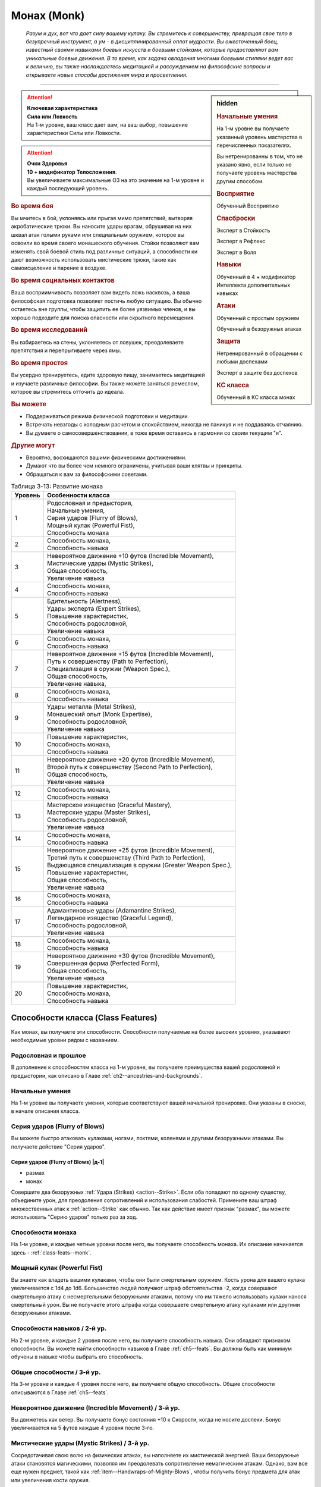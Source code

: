 .. rst-class:: char-class
.. _ch3--classes--monk:

Монах (Monk)
=========================================================================================

.. epigraph::

	*Разум и дух, вот что дает силу вашему кулаку.
	Вы стремитесь к совершенству, превращая свое тело в безупречный инструмент, а ум - в дисциплинированный оплот мудрости.
	Вы ожесточенный боец, известный своими навыками боевых искусств и боевыми стойками, которые предоставляют вам уникальные боевые движения.
	В то время, как задача овладения многими боевыми стилями ведет вас к величию, вы также наслаждаетесь медитацией и рассуждением на философские вопросы и открываете новые способы достижения мира и просветления.*

-----------------------------------------------------------------------------


.. rst-class:: sidebar-char-ancestry-class

.. sidebar:: hidden

	.. rubric:: Начальные умения

	На 1-м уровне вы получаете указанный уровень мастерства в перечисленных показателях.

	Вы нетренированны в том, что не указано явно, если только не получаете уровень мастерства другим способом.


	.. rubric:: Восприятие

	Обученный Восприятию


	.. rubric:: Спасброски

	Эксперт в Стойкость

	Эксперт в Рефлекс

	Эксперт в Воля


	.. rubric:: Навыки

	Обученный в 4 + модификатор Интеллекта дополнительных навыках


	.. rubric:: Атаки

	Обученный с простым оружием

	Обученный в безоружных атаках


	.. rubric:: Защита

	Нетренированный в обращении с любыми доспехами

	Эксперт в защите без доспехов


	.. rubric:: КС класса

	Обученный в КС класса монах


.. attention::

	| **Ключевая характеристика**
	| **Сила или Ловкость**
	| На 1-м уровне, ваш класс дает вам, на ваш выбор, повышение характеристики Силы или Ловкости.

.. attention::

	| **Очки Здоровья**
	| **10 + модификатор Телосложения**.
	| Вы увеличиваете максимальные ОЗ на это значение на 1-м уровне и каждый последующий уровень.


.. rst-class:: h3
.. rubric:: Во время боя

Вы мчитесь в бой, уклоняясь или прыгая мимо препятствий, вытворяя акробатические трюки.
Вы наносите удары врагам, обрушивая на них шквал атак голыми руками или специальным оружием, которое вы освоили во время своего монашеского обучения.
Стойки позволяют вам изменять свой боевой стиль под различные ситуаций, а способности ки дают возможность использовать мистические трюки, такие как самоисцеление и парение в воздухе.


.. rst-class:: h3
.. rubric:: Во время социальных контактов

Ваша восприимчивость позволяет вам видеть ложь насквозь, а ваша философская подготовка позволяет постичь любую ситуацию.
Вы обычно остаетесь вне группы, чтобы защитить ее более уязвимых членов, и вы хорошо подходите для поиска опасности или скрытного перемещения.


.. rst-class:: h3
.. rubric:: Во время исследований

Вы взбираетесь на стены, уклоняетесь от ловушек, преодолеваете препятствия и перепрыгиваете через ямы.


.. rst-class:: h3
.. rubric:: Во время простоя

Вы усердно тренируетесь, едите здоровую пищу, занимаетесь медитацией и изучаете различные философии.
Вы также можете заняться ремеслом, которое вы стремитесь отточить до идеала.


.. rst-class:: h3
.. rubric:: Вы можете

* Поддерживаться режима физической подготовки и медитации.
* Встречать невзгоды с холодным расчетом и спокойствием, никогда не паникуя и не поддаваясь отчаянию.
* Вы думаете о самосовершенствовании, в тоже время оставаясь в гармонии со своим текущим "я".


.. rst-class:: h3
.. rubric:: Другие могут

* Вероятно, восхищаются вашими физическими достижениями.
* Думают что вы более чем немного ограничены, учитывая ваши клятвы и принципы.
* Обращаться к вам за философскими советами.


.. table:: Таблица 3-13: Развитие монаха
	
	+---------+-------------------------------------------------------------+
	| Уровень |                      Особенности класса                     |
	+=========+=============================================================+
	|       1 | | Родословная и предыстория,                                |
	|         | | Начальные умения,                                         |
	|         | | Серия ударов (Flurry of Blows),                           |
	|         | | Мощный кулак (Powerful Fist),                             |
	|         | | Способность монаха                                        |
	+---------+-------------------------------------------------------------+
	|       2 | | Способность монаха,                                       |
	|         | | Способность навыка                                        |
	+---------+-------------------------------------------------------------+
	|       3 | | Невероятное движение +10 футов (Incredible Movement),     |
	|         | | Мистические удары (Mystic Strikes),                       |
	|         | | Общая способность,                                        |
	|         | | Увеличение навыка                                         |
	+---------+-------------------------------------------------------------+
	|       4 | | Способность монаха,                                       |
	|         | | Способность навыка                                        |
	+---------+-------------------------------------------------------------+
	|       5 | | Бдительность (Alertness),                                 |
	|         | | Удары эксперта (Expert Strikes),                          |
	|         | | Повышение характеристик,                                  |
	|         | | Способность родословной,                                  |
	|         | | Увеличение навыка                                         |
	+---------+-------------------------------------------------------------+
	|       6 | | Способность монаха,                                       |
	|         | | Способность навыка                                        |
	+---------+-------------------------------------------------------------+
	|       7 | | Невероятное движение +15 футов (Incredible Movement),     |
	|         | | Путь к совершенству (Path to Perfection),                 |
	|         | | Специализация в оружии (Weapon Spec.),                    |
	|         | | Общая способность,                                        |
	|         | | Увеличение навыка,                                        |
	+---------+-------------------------------------------------------------+
	|       8 | | Способность монаха,                                       |
	|         | | Способность навыка                                        |
	+---------+-------------------------------------------------------------+
	|       9 | | Удары металла (Metal Strikes),                            |
	|         | | Монашеский опыт (Monk Expertise),                         |
	|         | | Способность родословной,                                  |
	|         | | Увеличение навыка                                         |
	+---------+-------------------------------------------------------------+
	|      10 | | Повышение характеристик,                                  |
	|         | | Способность монаха,                                       |
	|         | | Способность навыка                                        |
	+---------+-------------------------------------------------------------+
	|      11 | | Невероятное движение +20 футов (Incredible Movement),     |
	|         | | Второй путь к совершенству (Second Path to Perfection),   |
	|         | | Общая способность,                                        |
	|         | | Увеличение навыка                                         |
	+---------+-------------------------------------------------------------+
	|      12 | | Способность монаха,                                       |
	|         | | Способность навыка                                        |
	+---------+-------------------------------------------------------------+
	|      13 | | Мастерское изящество (Graceful Mastery),                  |
	|         | | Мастерские удары (Master Strikes),                        |
	|         | | Способность родословной,                                  |
	|         | | Увеличение навыка                                         |
	+---------+-------------------------------------------------------------+
	|      14 | | Способность монаха,                                       |
	|         | | Способность навыка                                        |
	+---------+-------------------------------------------------------------+
	|      15 | | Невероятное движение +25 футов (Incredible Movement),     |
	|         | | Третий путь к совершенству (Third Path to Perfection),    |
	|         | | Выдающаяся специализация в оружии (Greater Weapon Spec.), |
	|         | | Повышение характеристик,                                  |
	|         | | Общая способность,                                        |
	|         | | Увеличение навыка                                         |
	+---------+-------------------------------------------------------------+
	|      16 | | Способность монаха,                                       |
	|         | | Способность навыка                                        |
	+---------+-------------------------------------------------------------+
	|      17 | | Адамантиновые удары (Adamantine Strikes),                 |
	|         | | Легендарное изящество (Graceful Legend),                  |
	|         | | Способность родословной,                                  |
	|         | | Увеличение навыка                                         |
	+---------+-------------------------------------------------------------+
	|      18 | | Способность монаха,                                       |
	|         | | Способность навыка                                        |
	+---------+-------------------------------------------------------------+
	|      19 | | Невероятное движение +30 футов (Incredible Movement),     |
	|         | | Совершенная форма (Perfected Form),                       |
	|         | | Общая способность,                                        |
	|         | | Увеличение навыка                                         |
	+---------+-------------------------------------------------------------+
	|      20 | | Повышение характеристик,                                  |
	|         | | Способность монаха,                                       |
	|         | | Способность навыка                                        |
	+---------+-------------------------------------------------------------+





Способности класса (Class Features)
---------------------------------------------------------------------------------------------------------

Как монах, вы получаете эти способности.
Способности получаемые на более высоких уровнях, указывают необходимые уровни рядом с названием.


Родословная и прошлое
~~~~~~~~~~~~~~~~~~~~~~~~~~~~~~~~~~~~~~~~~~~~~~~~~~~~~~~~~~~~~~~~~~~~~~~~~~~~~~~~

В дополнение к способностям класса на 1-м уровне, вы получаете преимущества вашей родословной и предыстории, как описано в Главе :ref:`ch2--ancestries-and-backgrounds`.


Начальные умения
~~~~~~~~~~~~~~~~~~~~~~~~~~~~~~~~~~~~~~~~~~~~~~~~~~~~~~~~~~~~~~~~~~~~~~~~~~~~~~~~

На 1-м уровне вы получаете умения, которые соответствуют вашей начальной тренировке.
Они указаны в сноске, в начале описания класса.


Серия ударов (Flurry of Blows)
~~~~~~~~~~~~~~~~~~~~~~~~~~~~~~~~~~~~~~~~~~~~~~~~~~~~~~~~~~~~~~~~~~~~~~~~~~~~~~~~

Вы можете быстро атаковать кулаками, ногами, локтями, коленями и другими безоружными атаками.
Вы получаете действие "Серия ударов".


.. _class-feature--monk--Flurry-of-Blows:
.. rst-class:: description

Серия ударов (Flurry of Blows) |д-1|
"""""""""""""""""""""""""""""""""""""""""""""""""""""""""

- размах
- монах

Совершите два безоружных :ref:`Удара (Strikes) <action--Strike>`.
Если оба попадают по одному существу, объедините урон, для преодоления сопротивлений и использования слабостей.
Примените ваш штраф множественных атак к :ref:`action--Strike` как обычно.
Так как действие имеет признак "размах", вы можете использовать "Серию ударов" только раз за ход.


Способности монаха
~~~~~~~~~~~~~~~~~~~~~~~~~~~~~~~~~~~~~~~~~~~~~~~~~~~~~~~~~~~~~~~~~~~~~~~~~~~~~~~~

На 1-м уровне, и каждые четные уровни после него, вы получаете способность монаха.
Их описание начинается здесь - :ref:`class-feats--monk`.


Мощный кулак (Powerful Fist)
~~~~~~~~~~~~~~~~~~~~~~~~~~~~~~~~~~~~~~~~~~~~~~~~~~~~~~~~~~~~~~~~~~~~~~~~~~~~~~~~

Вы знаете как владеть вашими кулаками, чтобы они были смертельным оружием.
Кость урона для вашего кулака увеличивается c 1d4 до 1d6.
Большинство людей получают штраф обстоятельства -2, когда совершают смертельную атаку с несмертельными безоружными атаками, потому что им тяжело использовать кулаки нанося смертельный урон.
Вы не получаете этого штрафа когда совершаете смертельную атаку кулаками или другими безоружными атаками.

.. versionchanged:: /errata-r1
	Кость урона "увеличивается", а не "изменяется". Таким образом, применяются стандартные правила увеличения кости урона.


Способности навыков / 2-й ур.
~~~~~~~~~~~~~~~~~~~~~~~~~~~~~~~~~~~~~~~~~~~~~~~~~~~~~~~~~~~~~~~~~~~~~~~~~~~~~~~~

На 2-м уровне, и каждые 2 уровня после него, вы получаете способность навыка.
Они обладают признаком способности.
Вы можете найти способности навыков в Главе :ref:`ch5--feats`.
Вы должны быть как минимум обучены в навыке чтобы выбрать его способность.


Общие способности / 3-й ур.
~~~~~~~~~~~~~~~~~~~~~~~~~~~~~~~~~~~~~~~~~~~~~~~~~~~~~~~~~~~~~~~~~~~~~~~~~~~~~~~~

На 3-м уровне и каждые 4 уровня после него, вы получаете общую способность.
Общие способности описываются в Главе :ref:`ch5--feats`.


.. _class-feature--monk--Incredible-Movement:

Невероятное движение (Incredible Movement) / 3-й ур.
~~~~~~~~~~~~~~~~~~~~~~~~~~~~~~~~~~~~~~~~~~~~~~~~~~~~~~~~~~~~~~~~~~~~~~~~~~~~~~~~

Вы движетесь как ветер.
Вы получаете бонус состояния +10 к Скорости, когда не носите доспехи.
Бонус увеличивается на 5 футов каждые 4 уровня после 3-го.


Мистические удары (Mystic Strikes) / 3-й ур.
~~~~~~~~~~~~~~~~~~~~~~~~~~~~~~~~~~~~~~~~~~~~~~~~~~~~~~~~~~~~~~~~~~~~~~~~~~~~~~~~

Сосредотачивая свою волю на физических атаках, вы наполняете их мистической энергией.
Ваши безоружные атаки становятся магическими, позволяя им преодолевать сопротивление немагическим атакам.
Однако, вам все еще нужен предмет, такой как :ref:`item--Handwraps-of-Mighty-Blows`, чтобы получить бонус предмета для атак или увеличения кости оружия.


Увеличение навыков / 3-й ур.
~~~~~~~~~~~~~~~~~~~~~~~~~~~~~~~~~~~~~~~~~~~~~~~~~~~~~~~~~~~~~~~~~~~~~~~~~~~~~~~~

На 3-м уровне и каждые 2 уровня после него, вы получаете увеличение навыка.
Вы можете использовать это увеличение, или чтобы стать обученным навыку в которому вы необучены, или стать экспертом навыка, которому вы уже обучены.

На 7-м уровне, вы можете использовать увеличение навыков, чтобы стать мастером навыка, в котором вы эксперт, а увеличение навыка на 15-м уровне, чтобы повысить мастерство до легендарного в навыках, в которых вы мастер.


Бдительность (Alertness) / 5 ур.
~~~~~~~~~~~~~~~~~~~~~~~~~~~~~~~~~~~~~~~~~~~~~~~~~~~~~~~~~~~~~~~~~~~~~~~~~~~~~~~~

Вы остаетесь бдительными к угрозам вокруг вас.
Ваш уровень мастерства для Восприятия увеличивается до эксперта.


Удары эксперта (Expert Strikes) / 5 ур.
~~~~~~~~~~~~~~~~~~~~~~~~~~~~~~~~~~~~~~~~~~~~~~~~~~~~~~~~~~~~~~~~~~~~~~~~~~~~~~~~

Вы практиковали боевые искусства и превзошли свое мастерство.
Ваш уровень мастерства для безоружных атак и простого оружия увеличивается до эксперта.


Повышение характеристик / 5-й ур.
~~~~~~~~~~~~~~~~~~~~~~~~~~~~~~~~~~~~~~~~~~~~~~~~~~~~~~~~~~~~~~~~~~~~~~~~~~~~~~~~

На 5-м уровне и каждые 5 уровней после него, вы повышаете четыре разные характеристики.
Вы можете использовать эти повышения характеристик чтобы увеличить характеристики выше 18.
Повышение характеристики увеличивает ее на 1, если она уже 18 или больше, или на 2 если она меньше 18.


Способности родословной / 5-й ур.
~~~~~~~~~~~~~~~~~~~~~~~~~~~~~~~~~~~~~~~~~~~~~~~~~~~~~~~~~~~~~~~~~~~~~~~~~~~~~~~~

В дополнение к способности родословной с которой вы начинали, вы получаете новую способность на 5-м уровне и каждые 4 уровня после него.
Вы можете найти список доступных способностей родословных в описании вашей родословной в Главе :ref:`ch2--ancestries-and-backgrounds`.


Путь к совершенству (Path to Perfection) / 7-й ур.
~~~~~~~~~~~~~~~~~~~~~~~~~~~~~~~~~~~~~~~~~~~~~~~~~~~~~~~~~~~~~~~~~~~~~~~~~~~~~~~~

Вы продвинулись на своем пути к просветлению.
Выберите спасбросок Стойкости, Рефлекса или Воли.
Ваш уровень мастерства для выбранного спасброска увеличивается до мастера.
Когда при броске выбранного спасброска вы получаете успех, то он становится крит.успехом.


Специализация в оружии (Weapon Specialization) / 7-й ур.
~~~~~~~~~~~~~~~~~~~~~~~~~~~~~~~~~~~~~~~~~~~~~~~~~~~~~~~~~~~~~~~~~~~~~~~~~~~~~~~~

Вы научились наносить бóльшие ранения оружием, которое знаете лучше всего.
Вы наносите 2 дополнительных урона с оружием и безоружной атакой в которых вы эксперт.
Этот урон увеличивается до 3 если вы мастер, и до 4 если легенда.


Удары металла (Metal Strikes) / 9-й ур.
~~~~~~~~~~~~~~~~~~~~~~~~~~~~~~~~~~~~~~~~~~~~~~~~~~~~~~~~~~~~~~~~~~~~~~~~~~~~~~~~

Вы можете настроить свое тело, чтобы наполнить безоружные атаки мистической энергией редких металлов.
Ваши безоружные атаки считаются холодным железом и серебром.
Это позволяет вам наносить больше урона различным сверхъестественным существам, таким как демоны, дьяволы и феи.


Монашеский опыт (Monk Expertise) / 9-й ур.
~~~~~~~~~~~~~~~~~~~~~~~~~~~~~~~~~~~~~~~~~~~~~~~~~~~~~~~~~~~~~~~~~~~~~~~~~~~~~~~~

Ваш уровень мастерства для КС класса монаха увеличивается до эксперта.
Если у вас есть ки заклинания, то ваш уровень мастерства для атак заклинаниями и КС заклинаний магического обычая ваших ки заклинаний увеличивается до эксперта.


Второй путь к совершенству (Second Path to Perfection) / 11-й ур.
~~~~~~~~~~~~~~~~~~~~~~~~~~~~~~~~~~~~~~~~~~~~~~~~~~~~~~~~~~~~~~~~~~~~~~~~~~~~~~~~

Вы научились находить совершенство в каждом успехе.
Выберите другой спасбросок, отличный от выбранного для "пути к совершенству".
Ваш уровень мастерства для выбранного спасброска увеличивается до мастера.
Если при броске вы получаете успех в выбранном спасброске, то вместо этого получаете крит.успех.


Мастерское изящество (Graceful Mastery) / 13-й
~~~~~~~~~~~~~~~~~~~~~~~~~~~~~~~~~~~~~~~~~~~~~~~~~~~~~~~~~~~~~~~~~~~~~~~~~~~~~~~~

Во время боя вы двигаетесь с постоянной грацией, избегая и уворачиваясь от ударов.
Ваш уровень мастерства в защите без доспехов увеличивается до мастера.


Мастерские удары (Master Strikes) / 13-й
~~~~~~~~~~~~~~~~~~~~~~~~~~~~~~~~~~~~~~~~~~~~~~~~~~~~~~~~~~~~~~~~~~~~~~~~~~~~~~~~

Вы отточили навык использования своего тела в качестве оружия.
Ваш уровень мастерства в атаках без оружия и простым оружием увеличивается до мастера.


Выдающаяся специализация в оружии (Greater Weapon Specialization) / 15-й ур.
~~~~~~~~~~~~~~~~~~~~~~~~~~~~~~~~~~~~~~~~~~~~~~~~~~~~~~~~~~~~~~~~~~~~~~~~~~~~~~~~

Ваш урон от "Специализации в оружии" увеличивается до 4 для оружия и безоружных атак, в которых вы эксперт, до 6 для мастера, и до 8 для легенды.


Третий путь к совершенству (Third Path to Perfection) / 15-й
~~~~~~~~~~~~~~~~~~~~~~~~~~~~~~~~~~~~~~~~~~~~~~~~~~~~~~~~~~~~~~~~~~~~~~~~~~~~~~~~

Вы достигли большого прогресса в личных исследованиях просветления.
Выберите один из спасбросков, который вы выбирали во 1-м или 2-м пути к совершенству.
Ваш уровень мастерства для выбранного вида спасбросков увеличивается до легендарного.
Когда при броске выбранного спасброска вы получаете крит.провал, то он становится простым провалом.
Когда при броске выбранного вида спасброска вы получаете провал, против эффекта, который наносит урон, то вы получаете половину урона.

.. versionchanged:: /errata-r1
	Так как возможность дает двухуровневое преимущество, то уточнено в последнем предложении, что "при броске получаете провал".
	Так как ни одна способность не может улучшить степень успешности дважды.


Адамантиновые удары (Adamantine Strikes) / 17-й
~~~~~~~~~~~~~~~~~~~~~~~~~~~~~~~~~~~~~~~~~~~~~~~~~~~~~~~~~~~~~~~~~~~~~~~~~~~~~~~~

Когда вы сосредоточиваете свою волю в конечностях, ваши удары так же непоколебимы, как самый твердый из металлов.
Ваши безоружные атаки считаются адамантиновыми.


Легендарное изящество (Graceful Legend) / 17-й
~~~~~~~~~~~~~~~~~~~~~~~~~~~~~~~~~~~~~~~~~~~~~~~~~~~~~~~~~~~~~~~~~~~~~~~~~~~~~~~~

Ваше грациозное передвижение дается несравненную защиту и наступление.
Ваш уровень мастерства защиты без доспеха увеличивается до легендарного, а уровень мастерства КС класса монаха увеличивается до мастера.
Если у вас есть ки заклинания, то ваш уровень мастерства для атак заклинаниями и КС заклинаний выбранного магического обычая увеличивается до мастера.


Совершенная форма (Perfected Form) / 19-й
~~~~~~~~~~~~~~~~~~~~~~~~~~~~~~~~~~~~~~~~~~~~~~~~~~~~~~~~~~~~~~~~~~~~~~~~~~~~~~~~

Вы избавились от несовершенства в своих приемах.
Для вашего первого :ref:`action--Strike` во время своего хода, если при броске выпадает ниже 10, то вы можете считать бросок атаки как 10.
Это эффект удачи.





.. rst-class:: ancestry-class-feats
.. _class-feats--monk:

Способности монаха
-----------------------------------------------------------------------------------------------------------

На каждом уровне на котором вы получаете способность монаха, вы можете выбрать одну из следующих.
Вы должны соответствовать всем предварительным условиям, прежде чем выбрать способность.


1-й уровень
~~~~~~~~~~~~~~~~~~~~~~~~~~~~~~~~~~~~~~~~~~~~~~~~~~~~~~~~~~~~~~~~~~~~~~~~~~~~~~~~~~~~~~~~~~~~~~~~~~~~~~~~~~


.. sidebar:: Ключевые термины
	
	Вы увидите следующие ключевые термины во многих особенностях класса воина.

	**Размах (Flourish)**: Действия с этим признаком являются специальными приемами, которые требуют слишком много усилий, чтобы выполнять их часто.
	Вы можете использовать только 1 такое действие за ход.

	**Недееспособность (Incapacitation)**: Способность с этим признаком может вывести персонажа из боя.
	Но когда вы используете эффект недееспособности против существа выше вашего уровня, вы уменьшаете ступень успешности вашей атаки на одну, а это существо увеличивает степень успешности своего спасброска для этого эффекта на одну.

	**Ки заклинания (Ki Spells)**: Вы можете создавать магические эффекты, используя сверхъестественный внутренний силы под названием ки.
	Определенные способности дают вам особые заклинания называемые "заклинания ки", которые являются видом заклинаний фокусировки.
	Чтобы использовать такое заклинание, необходимо потратить 1 Очко Фокусировки.
	Когда вы получаете ваше первое заклинание ки, вы так же получаете 1 Очко Фокусировки.
	Вы восполняете запас очков фокусировки во время дневных приготовлений, и восстанавливаете 1 Очко Фокусировки тратя 10 минут на активность :ref:`action--Refocus`, чтобы помедитировать и достичь гармонии.

	Когда вы впервые получаете ки заклинание, решите какими являются ваши заклинания, сакральными или оккультными.
	Вы становитесь обучены атакам заклинаниями и КС заклинаний для выбранного обычая.
	Вашей основной характеристикой колдовства является Мудрость.

	.. versionadded:: /errata-r1
		Дополнение о основной характеристике колдовства.

	Заклинания фокусировки автоматически усиливаются до половины вашего уровня, с округлением до большего целого числа.
	Получаемые способности могут дать вам больше заклинаний фокусировки и увеличить размер запаса очков фокусировки, однако он не может быть более 3.
	Полные правила о заклинаниях фокусировки находятся в разделе :ref:`spells--info--Focus-Spells`

	**Стойка (Stance)**: Стойка это общая боевая стратегия, в которую вы становитесь используя действие с признаком "стойка", и остаетесь в ней некоторое время.
	Вы остаетесь в стойке, пока вас не нокаутируют, требования стойки не буду нарушены (если они есть), пока не закончится столкновение, или пока вы не встанете в новую стойку, в зависимости от того, что случится раньше.
	После использования действия с признаком "стойка", вы не можете использовать другое в течение 1 раунда.
	Вы можете встать в стойку, или быть в ней, только во время режима столкновения.


.. _class-feat--monk--Ki-Rush:

Рывок ки (`Ki Rush <https://2e.aonprd.com/Feats.aspx?ID=432>`_) / 1 ур.
"""""""""""""""""""""""""""""""""""""""""""""""""""""""""""""""""""""""""""

- монах

Вы используете ваше ки, чтобы двигаться со сверхъестественной скоростью, тем самым по вам труднее попасть.
Вы получаете заклинание :ref:`spell--focus--Ki-Rush` и запас очков фокусировки равный 1.
Правила для ки заклинаний резюмированы в сноске выше, а полные правила по заклинаниям фокусировки описаны в :ref:`spells--info--Focus-Spells`.


.. _class-feat--monk--Ki-Strike:

Удар ки (`Ki Strike <https://2e.aonprd.com/Feats.aspx?ID=433>`_) / 1 ур.
"""""""""""""""""""""""""""""""""""""""""""""""""""""""""""""""""""""""""""

- монах

Ваше изучение потока мистической энергии позволяет вам использовать ее в своих физических ударах.
Вы получаете заклинание :ref:`spell--focus--Ki-Strike` и запас очков фокусировки равный 1.
Правила для ки заклинаний резюмированы в сноске выше, а полные правила по заклинаниям фокусировки описаны в :ref:`spells--info--Focus-Spells`.


.. _class-feat--monk--Monastic-Weaponry:

Монашеское оружие (`Monastic Weaponry <https://2e.aonprd.com/Feats.aspx?ID=434>`_) / 1 ур.
""""""""""""""""""""""""""""""""""""""""""""""""""""""""""""""""""""""""""""""""""""""""""

- монах

Вы тренировались с традиционным монашеским оружием вашего монастыря или школы.
Вы получаете доступ к необычному оружию, которое имеет признак "монах" и становитесь обученным в простом и воинском монашеском оружии.
Когда ваш уровень мастерства безоружных атак повышается до эксперта или мастера, также повышается и мастерство в обращении с этим оружием, до эксперта или мастера соответственно.

Вы можете использовать атаки ближнего боя монашеским оружием с любыми способностями монаха или классовыми возможностями, которые обычно требуют безоружных атак, однако вы не можете делать это, если возможность или способность требуют использовать определенный вид атаки, как например :ref:`class-feat--monk--Crane-Stance`.


.. _class-feat--monk--Crane-Stance:

Стойка журавля (`Crane Stance <https://2e.aonprd.com/Feats.aspx?ID=430>`_) |д-1| / 1 ур.
""""""""""""""""""""""""""""""""""""""""""""""""""""""""""""""""""""""""""""""""""""""""""""""

- монах
- стойка

**Требования**: Вы не носите доспех

----------

Вы становитесь в стойку журавля, держа ваши руки подобно крыльям журавля и используя плавные, защитные движения.
Вы получаете бонус обстоятельства +1 к КБ, но единственный :ref:`action--Strike` который вы можете совершать - крыло журавля.
Это наносит 1d6 дробящего урона, относится к группе "драка", и имеет признаки "быстрое", "точное", "несмертельное" и "безоружная".

Пока находитесь в "Стойке журавля", снизьте КС для :ref:`skill--Athletics--HJump` и :ref:`skill--Athletics--LJump` на 5, а когда используете :ref:`action--Leap`, вы можете преодолеть дополнительные 5 футов по горизонтали или 2 фута по вертикали.


.. _class-feat--monk--Dragon-Stance:

Стойка дракона (`Dragon Stance <https://2e.aonprd.com/Feats.aspx?ID=431>`_) |д-1| / 1 ур.
"""""""""""""""""""""""""""""""""""""""""""""""""""""""""""""""""""""""""""""""""""""""""

- монах
- стойка

**Требования**: Вы не носите доспех

----------

Вы становитесь в стойку дракона и делаете мощные удары ногами, будто хлещущим драконьим хвостом.
Вы можете сделать атаку "драконий хвост", которая наносит 1d10 дробящего урона.
Относится к группе "драка", и имеет признаки "обратный замах", "несмертельное" и "безоружная".

Пока находитесь в "Стойке Дракона", вы можете игнорировать первый квадрат сложной местности во время :ref:`action--Stride`.


.. _class-feat--monk--Mountain-Stance:

Стойка горы (`Mountain Stance <https://2e.aonprd.com/Feats.aspx?ID=435>`_) |д-1| / 1 ур.
"""""""""""""""""""""""""""""""""""""""""""""""""""""""""""""""""""""""""""""""""""""""""

- стойка
- монах

**Требования**: Вы не носите доспех и касаетесь земли

.. versionchanged:: /errata-r1
	"Требования" были названы "триггером".

----------

Вы становитесь в стойку несокрушимой горы - техника, впервые обнаруженная дварфскими монахами - позволяющая вам наносить удар весом лавины.
Единственный :ref:`action--Strike`, который вы можете делать, это безоружная атака "падающих камней".
Она наносит 1d8 дробящего урона, относится к группе "драка", и имеет признаки "силовой", "несмертельное" и "безоружная".

Пока находитесь в "Стойке Горы", вы получаете бонус состояния +4 к КБ и бонус обстоятельства +2 к защите против действий :ref:`skill--Athletics--Shove` и :ref:`skill--Athletics--Trip`.
Однако, ваше ограничение модификатора Ловкости к КБ становится +0, что значит, вы не добавляете ваш модификатор Ловкости к КБ, и ваши Скорости снижены на 5 футов.


.. _class-feat--monk--Tiger-Stance:

Стойка тигра (`Tiger Stance <https://2e.aonprd.com/Feats.aspx?ID=436>`_) |д-1| / 1 ур.
"""""""""""""""""""""""""""""""""""""""""""""""""""""""""""""""""""""""""""""""""""""""

- стойка
- монах

**Требования**: Вы не носите доспех

----------

Вы становитесь в стойку тигра и можете совершать атаку "когти тигра".
Она наносит 1d8 рубящего урона; относится к группе "драка", и имеет признаки "быстрое", "точное", "несмертельное" и "безоружная".
При критическом попадании когтями тигра, если вы наносите урон, цель получает 1d4 продолжительного урона кровотечением.

Пока ваша Скорость равна хотя бы 20 футам, и вы в "Стойке тигра", вы можете делать :ref:`action--Step` на 10 футов.


.. _class-feat--monk--Wolf-Stance:

Стойка волка (`Wolf Stance <https://2e.aonprd.com/Feats.aspx?ID=437>`_) |д-1| / 1 ур.
""""""""""""""""""""""""""""""""""""""""""""""""""""""""""""""""""""""""""""""""""""""""

- стойка
- монах

**Требования**: Вы не носите доспех

----------

Вы становитесь в стойку волка, низко пригнувшись к земле, держа руки как клыки.
Вы можете совершить безоружную атаку "пасть волка".
Она наносит 1d8 колющего урона; относится к группе "драка", и имеет признаки "быстрое", "точное", "предательское", "несмертельное" и "безоружная".

Если вы берете цель в тиски, находясь в "Стойке волка", ваша безоружная атака "пасть волка" получает признак "опрокидывание".


.. table:: Таблица 3-13-1: Удары в стойках
	
	+-------------------------------------+----------+--------+-----------------------------------------------------------+
	|                Атака                |   Урон   | Группа |                          Признаки                         |
	+=====================================+==========+========+===========================================================+
	| Крыло журавля (Crane Wing)          | 1d6 др   | драка  | быстрая, точная, несмертельная, безоружная                |
	+-------------------------------------+----------+--------+-----------------------------------------------------------+
	| Хвост дракона (Dragon Tail)         | 1d10 др  | драка  | обратный замах, несмертельная, безоружная                 |
	+-------------------------------------+----------+--------+-----------------------------------------------------------+
	| Падающий камень (Falling Stone)     | 1d8 др   | драка  | силовая, несмертельная, безоружная                        |
	+-------------------------------------+----------+--------+-----------------------------------------------------------+
	| Пасть волка (Wolf Jaw)              | 1d8 кол  | драка  | быстрая, точная, предательская, несмертельная, безоружная |
	+-------------------------------------+----------+--------+-----------------------------------------------------------+
	| Коготь тигра (Tiger Claw)           | 1d8 руб  | драка  | быстрая, точная, несмертельная, безоружная                |
	+-------------------------------------+----------+--------+-----------------------------------------------------------+
	| Железный размах (Iron Sweep)        | 1d8 дроб | драка  | парирование, размах, несмертельная, безоружная            |
	+-------------------------------------+----------+--------+-----------------------------------------------------------+
	| Извивающаяся ветвь (Lashing Branch) | 1d8 руб  | драка  | быстрая, точная, несмертельная, безоружная                |
	+-------------------------------------+----------+--------+-----------------------------------------------------------+
	| Грохот ветра (Wind Crash)*          | 1d6 руб  | драка  | быстрая, тяговая, несмертельная, безоружная               |
	+-------------------------------------+----------+--------+-----------------------------------------------------------+

**\*** - Стойка "дикого ветра" - ки заклинание.





2-й уровень
~~~~~~~~~~~~~~~~~~~~~~~~~~~~~~~~~~~~~~~~~~~~~~~~~~~~~~~~~~~~~~~~~~~~~~~~~~~~~~~~~~~~~~~~~~~~~~~~~~~~~~~~~~

.. _class-feat--monk--Brawling-Focus:

Сосредоточение на драке (`Brawling Focus <https://2e.aonprd.com/Feats.aspx?ID=438>`_) / 2 ур.
"""""""""""""""""""""""""""""""""""""""""""""""""""""""""""""""""""""""""""""""""""""""""""""""

- монах

Вы знаете, как по максимуму использовать ваши атаки, когда сражаетесь врукопашную.
Вы получаете доступ к критическим эффектам специализации безоружных ударов в группе "драка" и оружию из группы "драка".
Если у вас есть :ref:`class-feat--monk--Monastic-Weaponry`, вы так же получаете критические эффекты специализации всего монашеского оружия с которым обучены.


.. _class-feat--monk--Crushing-Grab:

Сокрушающий захват (`Crushing Grab <https://2e.aonprd.com/Feats.aspx?ID=439>`_) / 2 ур.
""""""""""""""""""""""""""""""""""""""""""""""""""""""""""""""""""""""""""""""""""""""""

- монах

Своей твердой хваткой, вы сдавливаете цель, как сильный удав.
Когда вы успешно используете :ref:`skill--Athletics--Grapple` на существо, то можете нанести ему дробящий урон равные вашем модификатору Силы.
Вы можете сделать эту атаку несмертельной, не получая штрафа.


.. _class-feat--monk--Dancing-Leaf:

Танцующий лист (`Dancing Leaf <https://2e.aonprd.com/Feats.aspx?ID=440>`_) / 2 ур.
"""""""""""""""""""""""""""""""""""""""""""""""""""""""""""""""""""""""""""""""""""""""

- монах

Вы легки как лист, кружащийся на ветру.
Когда вы делаете :ref:`action--Leap` или успешный :ref:`skill--Athletics--HJump` или :ref:`skill--Athletics--LJump`, увеличьте расстояние прыжка на 5 футов.
Когда рассчитываете урон от падения, не учитывайте расстояние, когда вы были вплотную к стене во время падения.


.. _class-feat--monk--Elemental-Fist:

Кулак стихии (`Elemental Fist <https://2e.aonprd.com/Feats.aspx?ID=441>`_) / 2 ур.
"""""""""""""""""""""""""""""""""""""""""""""""""""""""""""""""""""""""""""""""""""""""

- монах

**Предварительные условия**: :ref:`class-feat--monk--Ki-Strike`

----------

Вы призываете силу стихий, наполняя свое ки энергией элементов, и позволяя своим атакам наносить энергетический урон.
Когда вы используете :ref:`spell--focus--Ki-Strike`, в дополнение к обычным типам урона, вы можете добавить дополнительный в виде порыва штормового ветра (наносит электрический урон и получает признак "ветер"), куска камня (наносит дробящий урон и получает признак "земля"), мерцающего пламени (наносит урон огнем), или разбивающихся волн холодной воды (наносит урон холодом, и получает признак "вода").


.. _class-feat--monk--Stunning-Fist:

Оглушающий кулак (`Stunning Fist <https://2e.aonprd.com/Feats.aspx?ID=442>`_) / 2 ур.
"""""""""""""""""""""""""""""""""""""""""""""""""""""""""""""""""""""""""""""""""""""""

- монах

**Предварительные условия**: :ref:`class-feature--monk--Flurry-of-Blows`

----------

Сосредоточенная сила вашей серии ударов способна ошеломить противника.
Когда вы целитесь в одно существо обоими :ref:`action--Strike` из :ref:`class-feature--monk--Flurry-of-Blows`, вы можете попытаться оглушить существо.
Если оба Удара попадают и наносят урон, цель должна пройти спасбросок Стойкости против вашего КС класса или она будет "ошеломлена 1" (или "ошеломлена 3" при критическом провале).
Это эффект недееспособности.





4-й уровень
~~~~~~~~~~~~~~~~~~~~~~~~~~~~~~~~~~~~~~~~~~~~~~~~~~~~~~~~~~~~~~~~~~~~~~~~~~~~~~~~~~~~~~~~~~~~~~~~~~~~~~~~~~

.. _class-feat--monk--Deflect-Arrow:

Отражение стрелы (`Deflect Arrow <https://2e.aonprd.com/Feats.aspx?ID=443>`_) |д-р| / 4 ур.
""""""""""""""""""""""""""""""""""""""""""""""""""""""""""""""""""""""""""""""""""""""""""""

- монах

**Триггер**: Вы цель физической дистанционной атаки

**Требования**: Вы знаете об атаке, не застигнуты врасплох для нее, и имеете свободную руку

----------

Вы получаете бонус обстоятельства +4 к КБ против спровоцировавшей атаки.
Если атака промазывает, вы отражаете ее.
Вы не можете использовать эту способность чтобы отразить необычайно большие метательные снаряды (такие как булыжники или снаряды баллисты).


.. _class-feat--monk--Flurry-of-Maneuvers:

Серия маневров (`Flurry Of Maneuvers <https://2e.aonprd.com/Feats.aspx?ID=444>`_) / 4 ур.
"""""""""""""""""""""""""""""""""""""""""""""""""""""""""""""""""""""""""""""""""""""""""

- монах

**Предварительные условия**: эксперт Атлетики

----------

Ваша серия это комбинация движений.
Вы можете заменить одну или обе атаки в :ref:`class-feature--monk--Flurry-of-Blows` на :ref:`skill--Athletics--Grapple`, :ref:`skill--Athletics--Shove`, или :ref:`skill--Athletics--Trip`.


.. _class-feat--monk--Flying-Kick:

Удар в полете (`Flying Kick <https://2e.aonprd.com/Feats.aspx?ID=445>`_) |д-2| / 4 ур.
""""""""""""""""""""""""""""""""""""""""""""""""""""""""""""""""""""""""""""""""""""""""

- монах

Вы прыгаете во врага.
Сделайте :ref:`action--Leap` или совершите :ref:`skill--Athletics--HJump` или :ref:`skill--Athletics--LJump`.
Если вы вплотную ко врагу в конце прыжка, то можете сразу сделать :ref:`action--Strike` безоружной атакой, даже если враг в воздухе.
Вы падаете на землю после удара.
Если расстояние, которое вы падаете, не более чем высота прыжка, вы вертикально приземляетесь и не получаете урона.


.. _class-feat--monk--Guarded-Movement:

Защищенное передвижение (`Guarded Movement <https://2e.aonprd.com/Feats.aspx?ID=446>`_) / 4 ур.
""""""""""""""""""""""""""""""""""""""""""""""""""""""""""""""""""""""""""""""""""""""""""""""""

- монах

Ваша защите выше, даже во время движения.
Вы получаете бонус обстоятельства +4 против реакций, провоцируемых перемещением.


.. _class-feat--monk--Stand-Still:

Остановить (`Stand Still <https://2e.aonprd.com/Feats.aspx?ID=447>`_) |д-р| / 4 ур.
""""""""""""""""""""""""""""""""""""""""""""""""""""""""""""""""""""""""""""""""""""""""

- монах

**Триггер**: Существо в вашей досягаемости использует перемещение, или покидает квадрат во время используемого движения.

----------

Вы набрасываетесь, когда ваш враг пытается сбежать.
Совершите :ref:`action--Strike` в ближнем бою по спровоцировавшему существу.
Если атака была критической и триггером было перемещение, вы прерываете это действие.


.. _class-feat--monk--Wholeness-of-Body:

Единство тела (`Wholeness Of Body <https://2e.aonprd.com/Feats.aspx?ID=448>`_) / 4 ур.
""""""""""""""""""""""""""""""""""""""""""""""""""""""""""""""""""""""""""""""""""""""""

- монах

**Предварительные условия**: ки заклинания

----------

Вы можете восстановить ваше здоровье, задействовав свое ки.
Вы получаете заклинание ки :ref:`spell--focus--Wholeness-of-Body`.
Увеличьте запас Очков Фокусировки на 1.


.. _class-feat--monk--Sacred Ki:

Священное ки (`Sacred Ki <https://2e.aonprd.com/Feats.aspx?ID=1184>`_) / 4 ур.
""""""""""""""""""""""""""""""""""""""""""""""""""""""""""""""""""""""""""""""""""""""""

- монах

**Предварительные условия**: :ref:`class-feat--monk--Ki-Strike`, вы последователь божества

**Источник**: Lost Omens: Gods & Magic pg. 105

----------

Сила вашей веры наполняет ваше ки.
Когда вы выбираете эту способность, выберите хаос, принципиальность, добро или зло.
Ваш выбор должен соответствовать одной из компонент мировоззрения вашего божества.

Когда вы используете заклинание фокусировки :ref:`spell--focus--Ki-Strike` и наносите урон существу, чье мировоззрение противоположно выбранному вами для способности, то вы можете выбрать урон мировоззрением в качестве типа урона.
Кроме того, вы можете заменить урон от :ref:`spell--focus--Ki-Blast` (или по усмотрению Мастера, других ки заклинаний, которые наносят урон силой) уроном выбранного вами мировоззрения.





6-й уровень
~~~~~~~~~~~~~~~~~~~~~~~~~~~~~~~~~~~~~~~~~~~~~~~~~~~~~~~~~~~~~~~~~~~~~~~~~~~~~~~~~~~~~~~~~~~~~~~~~~~~~~~~~~

.. _class-feat--monk--Abundant-Step:

Обильный шаг (`Abundant Step <https://2e.aonprd.com/Feats.aspx?ID=449>`_) / 6 ур.
"""""""""""""""""""""""""""""""""""""""""""""""""""""""""""""""""""""""""""""""""""""

- монах

**Предварительные условия**: :ref:`class-feature--monk--Incredible-Movement`, ки заклинания

----------

Вы можете телепортировать себя на короткую дистанцию.
Вы получаете :ref:`spell--focus--Abundant-Step` ки заклинание.
Увеличьте запас Очков Фокусировки на 1.


.. _class-feat--monk--Crane-Flutter:

Взмах журавля (`Crane Flutter <https://2e.aonprd.com/Feats.aspx?ID=450>`_) |д-р| / 6 ур.
"""""""""""""""""""""""""""""""""""""""""""""""""""""""""""""""""""""""""""""""""""""""""

- монах

**Предварительные условия**: :ref:`class-feat--monk--Crane-Stance`

**Триггер**: Вы атакованы в ближнем бою, врагом которого вы можете видеть

**Требования**: Вы в стойке журавля

----------

Вы выдвигаете свою руку между собой и вашим противником.
Ваш бонус обстоятельства к КБ от стойки журавля увеличивается до +3 против спровоцировавшей атаки.
Если атака промахивается, вы можете мгновенно сделать удар крылом журавля по атакующему, со штрафом -2, даже если он не в вашей досягаемости.


.. _class-feat--monk--Dragon-Roar:

Драконий рык (`Dragon Roar <https://2e.aonprd.com/Feats.aspx?ID=451>`_) |д-1| / 6 ур.
"""""""""""""""""""""""""""""""""""""""""""""""""""""""""""""""""""""""""""""""""""""""""

- монах
- слуховой
- эмоция
- страх
- ментальный

**Предварительные условия**: :ref:`class-feat--monk--Dragon-Stance`

**Требования**: вы в стойке дракона

----------

Ты рычишь, вселяя страх в своих врагов.
Враги в пределах 15-футовой эманации должны пройти спасбросок Воли против вашего КС Запугивания, иначе будут "напуганы 1" (напуганы 2 при крит.неудаче).
Когда существо, напуганное рыком, начинает свой ход рядом с вами, оно в этот ход не может снизить значение состояния "напуган" ниже 1.
Ваша первая атака, которая попадает по напуганному существу, после рыка и до окончания вашего следующего хода получает бонус обстоятельства +4 к урону.

После использования "Драконьего рыка", вы не можете использовать его 1d4 раунда.
Его эффекты заканчиваются сразу, если вы теряете стойку дракона.
Существа в области вашего рыка временно иммунны на 1 минуту.


.. _class-feat--monk--Ki-Blast:

Взрыв ки (`Ki Blast <https://2e.aonprd.com/Feats.aspx?ID=452>`_) / 6 ур.
""""""""""""""""""""""""""""""""""""""""""""""""""""""""""""""""""""""""""

- монах

**Предварительные условия**: ки заклинания

----------

Направляя свою ки, вы можете высвободить ее в виде мощного конуса силы.
Вы получаете :ref:`spell--focus--Ki-Blast`.
Увеличьте запас Очков Фокусировки на 1.


.. _class-feat--monk--Mountain-Stronghold:

Горная крепость (`Mountain Stronghold <https://2e.aonprd.com/Feats.aspx?ID=453>`_) |д-1| / 6 ур.
""""""""""""""""""""""""""""""""""""""""""""""""""""""""""""""""""""""""""""""""""""""""""""""""

- монах

**Предварительные условия**: :ref:`class-feat--monk--Mountain-Stance`

**Требования**: вы в горной стойке

----------

Вы сосредотачиваетесь на связи с землей и взываете к горе, чтобы блокировать атаки против вас.
Вы получаете бонус обстоятельства +2 к КБ до начала вашего следующего хода.

**Особенность**: Если у вас есть эта способность, пока вы в стойке горы, ограничение модификатора Ловкости к вашему КБ увеличивается с +0 до +1.


.. _class-feat--monk--Tiger-Slash:

Тигриный порез (`Tiger Slash <https://2e.aonprd.com/Feats.aspx?ID=454>`_) |д-2| / 6 ур.
"""""""""""""""""""""""""""""""""""""""""""""""""""""""""""""""""""""""""""""""""""""""""

- монах

**Предварительные условия**: :ref:`class-feat--monk--Tiger-Stance`

**Требования**: вы в стойке тигра

----------

Вы делаете яростные взмахи обеими руками.
Сделайте :ref:`action--Strike` когтями тигра.
Он наносит дополнительные две кости урона (три дополнительные кости если вы 14-го уровня или больше), и вы можете оттолкнуть цель на 5 футов назад как если вы успешно использовали :ref:`skill--Athletics--Shove`.
Если атака была критическая и нанесла урон, добавьте ваш модификатор Силы к продолжительному урону от кровотечения от когтей тигра.


.. _class-feat--monk--Water-Step:

Водный шаг (`Water Step <https://2e.aonprd.com/Feats.aspx?ID=455>`_) / 6 ур.
"""""""""""""""""""""""""""""""""""""""""""""""""""""""""""""""""""""""""""""""""""""""

- монах

Вы можете :ref:`action--Stride` по жидкости и поверхностям которые не выдерживают ваш вес.
Это преимущество длится только во время вашего движения.
Если вы закончите движение на поверхности которая не может удержать вас, вы проваливаетесь или она рушится как обычно.


.. _class-feat--monk--Whirling-Throw:

Круговой бросок (`Whirling Throw <https://2e.aonprd.com/Feats.aspx?ID=456>`_) |д-1| / 6 ур.
""""""""""""""""""""""""""""""""""""""""""""""""""""""""""""""""""""""""""""""""""""""""""""

- монах

**Требования**: У вас есть схваченное или сдерживаемое существо

----------

Вы толкаете схваченного или сдержанного вами противника на большое расстояние.
Вы можете бросить существо на любую дистанцию до 10 футов, плюс 5 футов x ваш модификатор Силы.
Если вы успешно бросаете существо, оно получает дробящий урон равный вашему модификатору Силы плюс 1d6 за 10 футов на которые вы его бросили.

Совершите проверку Атлетики против КС Стойкости врага.
Вы получаете штраф обстоятельства -2 на проверку, если цель на один размер больше вас и штраф обстоятельства -4 если она еще больше.
Вы получаете бонус обстоятельства +2 к проверке если цель на один размер меньше вас и бонус обстоятельства +4 если еще меньше.

| **Критический успех**: Вы бросаете существо на желаемую дистанцию и оно приземляется распластавшись по земле.
| **Успех**: Вы бросаете существо на желаемую дистанцию.
| **Неудача**: Вы не бросаете существо.
| **Критическая неудача**: Вы не бросаете существо, и оно больше не схвачено или сдерживается вами.


.. _class-feat--monk--Wolf-Drag:

Волчья хватка (`Wolf Drag <https://2e.aonprd.com/Feats.aspx?ID=457>`_) |д-2| / 6 ур.
"""""""""""""""""""""""""""""""""""""""""""""""""""""""""""""""""""""""""""""""""""""""

- монах

**Предварительные условия**: :ref:`class-feat--monk--Wolf-Stance`

**Требования**: вы в стойке волка

----------

Вы сбиваете врага с ног.
Сделайте удар "пасть волка".
Ваша пасть волка получает признак "фатальная d12" для этого удара, и если атака успешная, вы роняете цель плашмя на землю.





8-й уровень
~~~~~~~~~~~~~~~~~~~~~~~~~~~~~~~~~~~~~~~~~~~~~~~~~~~~~~~~~~~~~~~~~~~~~~~~~~~~~~~~~~~~~~~~~~~~~~~~~~~~~~~~~~

.. _class-feat--monk--Arrow-Snatching:

Схватить стрелу (`Arrow Snatching <https://2e.aonprd.com/Feats.aspx?ID=458>`_) / 8 ур.
""""""""""""""""""""""""""""""""""""""""""""""""""""""""""""""""""""""""""""""""""""""""""""""

- монах

**Предварительные условия**: :ref:`class-feat--monk--Deflect-Arrow`

----------

Вы хватаете снаряды во время их полета и метаете обратно туда, откуда они вылетели.
Когда вы успешно отражаете атаку с помощью :ref:`class-feat--monk--Deflect-Arrow`, как часть этой реакции, вы можете мгновенно сделать дистанционный :ref:`action--Strike` против атакующего используя отраженный вами снаряд.
Это считается метательным оружием, с тем же шагом дистанции и эффектом при попадании, как и спровоцировавшая атака.


.. _class-feat--monk--Ironblood-Stance:

Железная стойка (`Ironblood Stance <https://2e.aonprd.com/Feats.aspx?ID=459>`_) |д-1| / 8 ур.
"""""""""""""""""""""""""""""""""""""""""""""""""""""""""""""""""""""""""""""""""""""""""""""""

- стойка
- монах

**Предварительные условия**: Вы не носите доспех.

----------

Вы становитесь в стойку непробиваемого железа, отказываясь поддаваться любому удару.
Вы можете делать безоружную атаку "железный размах".
Она наносит 1d8 дробящего урона; относится к группе "драка"; имеет признаки несмертельная, парирование, размах и безоружная.

Пока вы находитесь в железной стойке, вы получаете сопротивление 2 ко всему урону.
Сопротивление увеличивается до 3 на 12-м уровне, до 4 на 16-м уровне и до 5 на 20-м уровне.


.. _class-feat--monk--Mixed-Maneuver:

Комбинированный маневр (`Mixed Maneuver <https://2e.aonprd.com/Feats.aspx?ID=460>`_) |д-2| / 8 ур.
""""""""""""""""""""""""""""""""""""""""""""""""""""""""""""""""""""""""""""""""""""""""""""""""""

- монах

**Предварительные условия**: мастер Атлетики

----------

Вы объединяете два разных маневра в одно плавное целое.
Выберите два из :ref:`skill--Athletics--Grapple`, :ref:`skill--Athletics--Shove` и :ref:`skill--Athletics--Trip`.
Совершите обе выбранные атаки против одного или разных существ, но не применяйте штраф множественной атаки до окончания обоих атак.



.. _class-feat--monk--Tangled-Forest-Stance:

Стойка опутывающего леса (`Tangled Forest Stance <https://2e.aonprd.com/Feats.aspx?ID=461>`_) |д-1| / 8 ур.
""""""""""""""""""""""""""""""""""""""""""""""""""""""""""""""""""""""""""""""""""""""""""""""""""""""""""""

- стойка
- монах

**Требования**: Вы не носите доспех

----------

Вы вытягиваете руки, как сучковатые ветви, чтобы мешать движениям твоих врагов.
Вы можете делать безоружную атаку "извивающаяся ветвь".
Она наносит 1d8 рубящего урона; относится к группе "драка"; и имеет признаки быстрая, точная, несмертельная и безоружная.

Пока вы в стойке опутывающего леса и можете действовать, любой враг в вашей досягаемости, который пытается удалиться от вас должен успешно пройти спасбросок Рефлекса, проверку Акробатики или проверку Атлетики против вашего КС класса, иначе будет "обездвижен" для этого действия.
Если вы предпочитаете, то можете разрешить врагу двигаться.


.. _class-feat--monk--Wall-Run:

Бег по стене (`Wall Run <https://2e.aonprd.com/Feats.aspx?ID=462>`_) |д-1| / 8 ур.
""""""""""""""""""""""""""""""""""""""""""""""""""""""""""""""""""""""""""""""""""""

- монах

Вы пренебрегаете гравитацией, перемещаясь по вертикальным плоскостям так же легко, как и по земле.
Используйте :ref:`action--Stride` на расстояние вплоть до вашей Скорости.
Вы должны начать ваше движение на горизонтальной поверхности.
Во время этого движения, вы можете взбегать по вертикальным поверхностям, таким как стены, на полной Скорости.
Если вы заканчиваете :ref:`action--Stride` над землей, вы падаете после совершения следующего действия или когда ваш ход завершается, в зависимости от того что наступит раньше (хотя вы можете :ref:`action--Grab-an-Edge`, если это применимо).
Если у вас есть :ref:`class-feat--monk--Water-Step` или похожая способность, бег по стене позволяет вам бегать по непрочным вертикальным поверхностям, а также по вертикальным жидкостям, таким как водопад.


.. _class-feat--monk--Wild-Winds-Initiate:

Посвященный в дикие ветры (`Wild Winds Initiate <https://2e.aonprd.com/Feats.aspx?ID=463>`_) / 8 ур.
"""""""""""""""""""""""""""""""""""""""""""""""""""""""""""""""""""""""""""""""""""""""""""""""""""""

- монах

**Предварительные условия**: ки заклинания

----------

Вы изучаете мистическую стойку, которая позволяет вам атаковать на расстоянии.
Вы получаете ки заклинание :ref:`spell--focus--Wild-Winds-Stance`.
Увеличьте запас Очков Фокусировки на 1.
В то время, как встать в стойку это ки заклинание, :ref:`action--Strike` "грохот ветра", который дает стойка - нет, и вы можете использовать их так часто как хотите, пока находитесь в стойке.





10-й уровень
~~~~~~~~~~~~~~~~~~~~~~~~~~~~~~~~~~~~~~~~~~~~~~~~~~~~~~~~~~~~~~~~~~~~~~~~~~~~~~~~~~~~~~~~~~~~~~~~~~~~~~~~~~

.. _class-feat--monk--Knockback-Strike:

Отбрасывающий удар (`Knockback Strike <https://2e.aonprd.com/Feats.aspx?ID=464>`_) |д-2| / 10 ур.
""""""""""""""""""""""""""""""""""""""""""""""""""""""""""""""""""""""""""""""""""""""""""""""""""

- концентрация
- монах

Вы сосредотачиваете силу в достаточно сильном ударе, способном оттолкнуть от вас врага.
Сделайте безоружный :ref:`action--Strike`.
Если он попадает, сделайте проверку Атлетики чтобы :ref:`skill--Athletics--Shove` цель.
Эта атака использует тот же штраф множественной атаки, что и ваш :ref:`action--Strike`, и не считается к штрафу множественных атак.


.. _class-feat--monk--Sleeper-Hold:

Усыпляющий захват (`Sleeper Hold <https://2e.aonprd.com/Feats.aspx?ID=465>`_) |д-1| / 10 ур.
""""""""""""""""""""""""""""""""""""""""""""""""""""""""""""""""""""""""""""""""""""""""""""""

- атака
- недееспособность
- монах

**Требования**: У вас есть схваченное или сдерживаемое существо

----------

Вы давите на важные нервные окончания вашей цели, затрудняя ее функционирование.
Пройдите проверку Атлетики для :ref:`skill--Athletics--Grapple` существа, используя следующие эффекты в случае успеха или крит.успеха, вместо обычных эффектов.

| **Критический успех**: Цель теряет сознание на 1 минуту, хотя остается стоять и не роняет удерживаемые предметы.
| **Успех**: Цель получает "неуклюжесть 1" до конца ее следующего хода.


.. _class-feat--monk--Wind-Jump:

Ветреный прыжок (`Wind Jump <https://2e.aonprd.com/Feats.aspx?ID=466>`_) / 10 ур.
""""""""""""""""""""""""""""""""""""""""""""""""""""""""""""""""""""""""""""""""""""""

- монах

**Предварительные условия**: ки заклинания

----------

Вы собираете ветер под собой, позволяющий вам взлететь когда вы прыгаете.
Вы получаете ки заклинание :ref:`spell--focus--Wind-Jump`.
Увеличьте запас Очков Фокусировки на 1.


.. _class-feat--monk--Winding-Flow:

Извилистый поток (`Winding Flow <https://2e.aonprd.com/Feats.aspx?ID=467>`_) |д-1| / 10 ур.
"""""""""""""""""""""""""""""""""""""""""""""""""""""""""""""""""""""""""""""""""""""""""""""

- монах

**Частота**: раз в раунд

----------

Любое путешествие это больше, чем просто достижение вашего места назначения.
Вы можете использовать два следующих действия в любом порядке: :ref:`action--Stand`, :ref:`action--Step` и :ref:`action--Stride`/
Вы не можете использовать одно и тоже действие дважды.





12-й уровень
~~~~~~~~~~~~~~~~~~~~~~~~~~~~~~~~~~~~~~~~~~~~~~~~~~~~~~~~~~~~~~~~~~~~~~~~~~~~~~~~~~~~~~~~~~~~~~~~~~~~~~~~~~

.. _class-feat--monk--Diamond-Soul:

Алмазный дух (`Diamond Soul <https://2e.aonprd.com/Feats.aspx?ID=468>`_) / 12 ур.
""""""""""""""""""""""""""""""""""""""""""""""""""""""""""""""""""""""""""""""""""""""""""""""""""""""

- монах

Вы укрепили свое тело и разум против сверхъестественных эффектов.
Вы получаете бонус состояния +1 к спасброскам против магии.


.. _class-feat--monk--Disrupt-Ki:

Нарушение ки (`Disrupt Ki <https://2e.aonprd.com/Feats.aspx?ID=469>`_) |д-2| / 12 ур.
""""""""""""""""""""""""""""""""""""""""""""""""""""""""""""""""""""""""""""""""""""""""""""""""""""""

- негативное
- монах

Сделайте безоружный :ref:`action--Strike`.
Если он наносит урон живому существу, то вы блокируете его внутреннюю жизненную силу.
Существо получает 2d6 продолжительного негативного урона и состояние "ослаблен 1" пока не закончится продолжительный урон.
Если вы 18-го уровня или выше, эта способность наносит 3d6 продолжительного негативного урона.


.. _class-feat--monk--Improved-Knockback:

Улучшенное отбрасывание (`Improved Knockback <https://2e.aonprd.com/Feats.aspx?ID=470>`_) / 12 ур.
""""""""""""""""""""""""""""""""""""""""""""""""""""""""""""""""""""""""""""""""""""""""""""""""""""""

- монах

**Предварительные условия**: мастер Атлетики

----------

Когда вы успешно :ref:`Толкаете (Shove) <skill--Athletics--Shove>` существо, увеличьте расстояние, на которое вы можете оттолкнуть существо и дистанцию, которую вы можете пройти, чтобы проследовать за целью, на 5 футов при успехе или 10 футов при крит.успехе.
Если вы толкаете цель на препятствие, то она получает дробящий урон равный 6 + ваш модификатор Силы, или 8 плюс ваш модификатор Силы если вы легенда Атлетики.


.. _class-feat--monk--Meditative-Focus:

Медитативная фокусировка (`Meditative Focus <https://2e.aonprd.com/Feats.aspx?ID=471>`_) / 12 ур.
""""""""""""""""""""""""""""""""""""""""""""""""""""""""""""""""""""""""""""""""""""""""""""""""""""""

- монах

**Предварительные условия**: ки заклинания

----------

Ваша медитация так эффективна, что вы можете сфокусироваться еще сильнее.
Если вы потратили хотя бы 2 Очка Фокусировки с прошлого использования :ref:`action--Refocus`, то при использовании этого действия вы восстанавливаете 2 Очка Фокусировки вместо 1.


.. _class-feat--monk--Stance-Savant:

Специалист по стойкам (`Stance Savant (Monk) <https://2e.aonprd.com/Feats.aspx?ID=472>`_) |д-св| / 12 ур.
""""""""""""""""""""""""""""""""""""""""""""""""""""""""""""""""""""""""""""""""""""""""""""""""""""""""""

- монах

**Триггер**: Вы делаете бросок инициативы

----------

Вы не задумываясь встаете в стойку.
Используйте действие с признаком "стойка".





14-й уровень
~~~~~~~~~~~~~~~~~~~~~~~~~~~~~~~~~~~~~~~~~~~~~~~~~~~~~~~~~~~~~~~~~~~~~~~~~~~~~~~~~~~~~~~~~~~~~~~~~~~~~~~~~~

.. _class-feat--monk--Ironblood-Surge:

Железная стойкость (`Ironblood Surge <https://2e.aonprd.com/Feats.aspx?ID=473>`_) |д-1| / 14 ур.
""""""""""""""""""""""""""""""""""""""""""""""""""""""""""""""""""""""""""""""""""""""""""""""""""""""

- монах

**Предварительные условия**: :ref:`class-feat--monk--Ironblood-Stance`

**Требования**: Вы в железной стойке

----------

Вы укрепляете себя, готовясь противостоять встречным атакам и используете свои мышцы для поглощения удара.
Вы получаете преимущества признака "парирование" от "Железного размаха" (бонус обстоятельства +1 к КБ до начала вашего следующего хода) и ваше сопротивление от :ref:`class-feat--monk--Ironblood-Stance` увеличивается до вашего модификатора Силы (если он выше) на ту же продолжительность.


.. _class-feat--monk--Mountain-Quake:

Горная дрожь (`Mountain Quake <https://2e.aonprd.com/Feats.aspx?ID=474>`_) |д-1| / 14 ур.
""""""""""""""""""""""""""""""""""""""""""""""""""""""""""""""""""""""""""""""""""""""""""""""""""""""

- монах

**Предварительные условия**: :ref:`class-feat--monk--Mountain-Stronghold`

**Требования**: Вы в стойке горы

----------

Ты топаешь, сотрясая под собой землю.
Существа на земле в пределах 20-футовой эманации получают урон, равный вашему модификатору Силы (минимум 0), которому они могут сопротивляться делая простой спасбросок Стойкости.
При провале они падают на землю распластавшись.
После того, как вы используете это действие, вы не можете использовать его снова в течение 1d4 раундов.

**Особенность**: Если у вас есть эта способность, то когда вы используете :ref:`class-feat--monk--Mountain-Stance`, ограничение модификатора Ловкости к вашему КБ увеличивается с +1 до +2.


.. _class-feat--monk--Tangled-Forest-Rake:

Замах опутывающего леса (`Tangled Forest Rake <https://2e.aonprd.com/Feats.aspx?ID=475>`_) |д-1| / 14 ур.
"""""""""""""""""""""""""""""""""""""""""""""""""""""""""""""""""""""""""""""""""""""""""""""""""""""""""""

- монах

**Предварительные условия**: :ref:`class-feat--monk--Tangled-Forest-Stance`

**Требования**: Вы в стойке опутывающего леса

----------

Вы перемещаете противников с помощью сгребающих атак.
Сделайте :ref:`action--Strike` извивающейся ветви.
Если вы попадаете и наносите урон, вы заставляете цель сдвинуться на 5 футов, в пространство, в пределах вашей досягаемости.
Это следует правилам для :ref:`ch9--Forced-Movement`.


.. _class-feat--monk--Timeless-Body:

Нестареющее тело (`Timeless Body <https://2e.aonprd.com/Feats.aspx?ID=476>`_) / 14 ур.
""""""""""""""""""""""""""""""""""""""""""""""""""""""""""""""""""""""""""""""""""""""""""""""""""""""

- монах

Вы перестаете стареть.
Так же, вы получаете бонус состояния +2 к спасброскам от ядов и болезней, и получаете сопротивление урону ядами, равное половине вашего уровня.


.. _class-feat--monk--Tongue-of-the-Sun-and-Moon:

Язык солнца и луны (`Tongue of the Sun and Moon <https://2e.aonprd.com/Feats.aspx?ID=477>`_) / 14 ур.
""""""""""""""""""""""""""""""""""""""""""""""""""""""""""""""""""""""""""""""""""""""""""""""""""""""

- монах

Вы преодолели барьеры между словами и смыслом.
Вы можете понимать все разговорные языки и говорить на них.


.. _class-feat--monk--Wild-Winds-Gust:

Порыв дикого ветра (`Wild Winds Gust <https://2e.aonprd.com/Feats.aspx?ID=478>`_) |д-2| / 14 ур.
""""""""""""""""""""""""""""""""""""""""""""""""""""""""""""""""""""""""""""""""""""""""""""""""""""""

- разрушение
- воздействие
- концентрация
- воздух
- монах

**Предварительные условия**: :ref:`class-feat--monk--Wild-Winds-Initiate`

**Требования**: Вы в стойке диких ветров

----------

Вы накапливаете энергию и высвобождаете ее огромным порывом стремительного ветра.
Сделайте :ref:`action--Strike` грохот ветра, по каждому существу в 30-футовом конусе или 60-футовой линии, на ваш выбор.
Все эти атаки считаются к вашему штрафу множественных атак, но он не увеличивается пока вы не сделаете все атаки.





16-й уровень
~~~~~~~~~~~~~~~~~~~~~~~~~~~~~~~~~~~~~~~~~~~~~~~~~~~~~~~~~~~~~~~~~~~~~~~~~~~~~~~~~~~~~~~~~~~~~~~~~~~~~~~~~~

.. _class-feat--monk--Enlightened-Presence:

Просветленное присутствие (`Enlightened Presence <https://2e.aonprd.com/Feats.aspx?ID=479>`_) / 16 ур.
"""""""""""""""""""""""""""""""""""""""""""""""""""""""""""""""""""""""""""""""""""""""""""""""""""""""

- эмоции
- ментальная
- монах

Ты излучаешь ауру решимости.
Вы и союзники в пределах 15 футов получаете бонус состояния +2 к спасброскам Воли против ментальных эффектов.


.. _class-feat--monk--Master-of-Many-Styles:

Мастер многих стилей (`Master of Many Styles <https://2e.aonprd.com/Feats.aspx?ID=480>`_) |д-св| / 16 ур.
""""""""""""""""""""""""""""""""""""""""""""""""""""""""""""""""""""""""""""""""""""""""""""""""""""""""""

- монах

**Предварительные условия**: :ref:`class-feat--monk--Stance-Savant`

**Требования**: Это первое действие в вашем ходу

----------

Вы перемещаетесь между стойками в неумолимом танце.
Вы используете действие с признаком "стойка".


.. _class-feat--monk--Quivering-Palm:

Дрожащая ладонь (`Quivering Palm <https://2e.aonprd.com/Feats.aspx?ID=481>`_) / 16 ур.
""""""""""""""""""""""""""""""""""""""""""""""""""""""""""""""""""""""""""""""""""""""""""""""""""""""

- монах

**Предварительные условия**: ки заклинания

----------

Ваши удары могут убить врагов.
Вы получаете ки заклинание :ref:`spell--focus--Quivering-Palm`.
Увеличьте запас Очков Фокусировки на 1.


.. _class-feat--monk--Shattering-Strike:

Разрушающий удар (`Shattering Strike <https://2e.aonprd.com/Feats.aspx?ID=482>`_) |д-2| / 16 ур.
""""""""""""""""""""""""""""""""""""""""""""""""""""""""""""""""""""""""""""""""""""""""""""""""""""""

- монах

Сила вашего обдуманного удара разрушает объекты и укрепления.
Сделайте безоружный :ref:`action--Strike`.
Он преодолевает сопротивления цели.
Если у цели есть Твердость, то :ref:`action--Strike` учитывает половину ее величины.





18-й уровень
~~~~~~~~~~~~~~~~~~~~~~~~~~~~~~~~~~~~~~~~~~~~~~~~~~~~~~~~~~~~~~~~~~~~~~~~~~~~~~~~~~~~~~~~~~~~~~~~~~~~~~~~~~

.. _class-feat--monk--Diamond-Fists:

Алмазные кулаки (`Diamond Fists <https://2e.aonprd.com/Feats.aspx?ID=483>`_) / 18 ур.
""""""""""""""""""""""""""""""""""""""""""""""""""""""""""""""""""""""""""""""""""""""""""""""""""""""

- монах

Ваше тело твердеет, когда вы объединяете свои атаки, делая ваши завершающие удары более разрушительными.
Ваши безоружные атаки получают признак "силовое".
Все те, которые уже имеют этот признак, вместо этого увеличивают кость урона оружия на одну ступень.


.. _class-feat--monk--Empty-Body:

Пустое тело (`Empty Body <https://2e.aonprd.com/Feats.aspx?ID=484>`_) / 18 ур.
""""""""""""""""""""""""""""""""""""""""""""""""""""""""""""""""""""""""""""""""""""""""""""""""""""""

- монах

**Предварительные условия**: ки заклинания

----------

Вы превращаете свое тело в эфемерную форму.
Вы получаете ки заклинание :ref:`spell--focus--Empty-Body`.
Увеличьте запас Очков Фокусировки на 1.


.. _class-feat--monk--Meditative-Wellspring:

Медитативный источник (`Meditative Wellspring <https://2e.aonprd.com/Feats.aspx?ID=485>`_) / 18 ур.
""""""""""""""""""""""""""""""""""""""""""""""""""""""""""""""""""""""""""""""""""""""""""""""""""""""

- монах

**Предварительные условия**: :ref:`class-feat--monk--Meditative-Focus`

----------

Когда вы очищаете свой разум, то фокусировка возвращается мощным порывом.
Если вы потратили хотя бы 3 Очка Фокусировки с прошлого использования :ref:`action--Refocus`, то при использовании этого действия вы восстанавливаете 3 Очка Фокусировки вместо 1.


.. _class-feat--monk--Swift-River:

Быстрая река (`Swift River <https://2e.aonprd.com/Feats.aspx?ID=486>`_) |д-св| / 18 ур.
""""""""""""""""""""""""""""""""""""""""""""""""""""""""""""""""""""""""""""""""""""""""""""""""""""""

- монах

**Триггер**: Ваш ход заканчивается и у вас есть штраф состояния к Скорости или на вас действует состояние "обездвижен" или "замедлен"

----------

Вы течете, как вода, избегая всего что вас сдерживает.
Завершите один штраф состояния вашей Скорости, или завершите одно действующее на вас состояние "обездвижен" или "замедлен".





20-й уровень
~~~~~~~~~~~~~~~~~~~~~~~~~~~~~~~~~~~~~~~~~~~~~~~~~~~~~~~~~~~~~~~~~~~~~~~~~~~~~~~~~~~~~~~~~~~~~~~~~~~~~~~~~~

.. _class-feat--monk--Enduring-Quickness:

Постоянная скорость (`Enduring Quickness <https://2e.aonprd.com/Feats.aspx?ID=487>`_) / 20 ур.
""""""""""""""""""""""""""""""""""""""""""""""""""""""""""""""""""""""""""""""""""""""""""""""""""""""

- монах

Ты двигаешься так же быстро и высоко, как сам ветер.
Вы постоянно имеете состояние "ускорен".
Вы можете использовать это дополнительное действие для :ref:`action--Stride` или :ref:`action--Leap`, или для одного из действий нужных для :ref:`skill--Athletics--HJump` или :ref:`skill--Athletics--LJump`.


.. _class-feat--monk--Fuse-Stance:

Слияние стоек (`Fuse Stance <https://2e.aonprd.com/Feats.aspx?ID=488>`_) / 20 ур.
""""""""""""""""""""""""""""""""""""""""""""""""""""""""""""""""""""""""""""""""""""""""""""""""""""""

- монах

**Предварительные условия**: Хотя бы две стойки

----------

Вы объединили две стойки в одну собственную.
Когда вы берете эту способность, выберите две известные вам стойки и объедините их в одну.
Дайте вашей объединенной стойке уникальное имя.
Когда вы встаете в вашу стойку, то получаете все эффекты обоих стоек, включая требования и ограничения.

Вы не можете объединить стойки с фундаментально несовместимыми требованиями или ограничениями (такие как :ref:`class-feat--monk--Ironblood-Stance` и :ref:`class-feat--monk--Crane-Stance`, которые требуют использовать только один вид удара).


.. _class-feat--monk--Impossible-Technique:

Невозможный прием (`Impossible Technique <https://2e.aonprd.com/Feats.aspx?ID=489>`_) |д-р| / 20 ур.
""""""""""""""""""""""""""""""""""""""""""""""""""""""""""""""""""""""""""""""""""""""""""""""""""""""

- удача
- монах

**Триггер**: Атака врага попадает по вам или вы проваливаете спасбросок против способности врага

**Требования**: Вы не носите доспех или не имеете состояние "утомлен"

----------

Вы выполняете маневр, вопреки возможности.
Если спровоцировавший эффект был атакой врага, попавшей по вам, враг перебрасывает бросок атаки и использует наименьший результат.
Если спровоцировавший эффект был из-за вашего провала спасброска, вы перебрасываете спасбросок и используете наибольший результат.